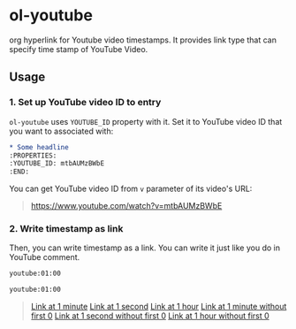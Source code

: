 * ol-youtube

org hyperlink for Youtube video timestamps.
It provides link type that can specify time stamp of YouTube Video.
** Usage
*** 1. Set up YouTube video ID to entry

~ol-youtube~ uses ~YOUTUBE_ID~ property with it.
Set it to YouTube video ID that you want to associated with:

#+begin_src org
  ,* Some headline
  :PROPERTIES:
  :YOUTUBE_ID: mtbAUMzBWbE
  :END:
#+end_src

You can get YouTube video ID from ~v~ parameter of its video's URL:

#+begin_quote
  https://www.youtube.com/watch?v=mtbAUMzBWbE
#+end_quote
*** 2. Write timestamp as link
Then, you can write timestamp as a link.
You can write it just like you do in YouTube comment.

#+begin_src org
  youtube:01:00

  youtube:01:00
#+end_src

#+begin_quote
  [[youtube:01:00][Link at 1 minute]]
  [[youtube:01][Link at 1 second]]
  [[youtube:01:00:00][Link at 1 hour]]
  [[youtube:1:00][Link at 1 minute without first 0]]
  [[youtube:1][Link at 1 second without first 0]]
  [[youtube:1:00:00][Link at 1 hour without first 0]]
#+end_quote
